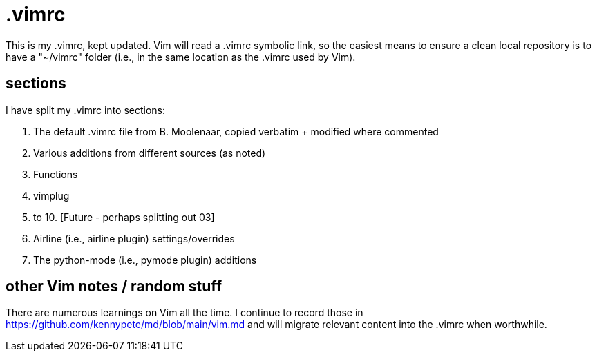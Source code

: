 = .vimrc

This is my .vimrc, kept updated. Vim will read a .vimrc symbolic link, so
the easiest means to ensure a clean local repository is to have a "~/vimrc"
folder (i.e., in the same location as the .vimrc used by Vim).

== sections

I have split my .vimrc into sections:

01. The default .vimrc file from B. Moolenaar, copied verbatim + modified
where commented
02. Various additions from different sources (as noted)
03. Functions
04. vimplug
05. to 10. [Future - perhaps splitting out 03]
11. Airline (i.e., airline plugin) settings/overrides
12. The python-mode (i.e., pymode plugin) additions

== other Vim notes / random stuff

There are numerous learnings on Vim all the time. I continue to record
those in https://github.com/kennypete/md/blob/main/vim.md and will migrate
relevant content into the .vimrc when worthwhile.

